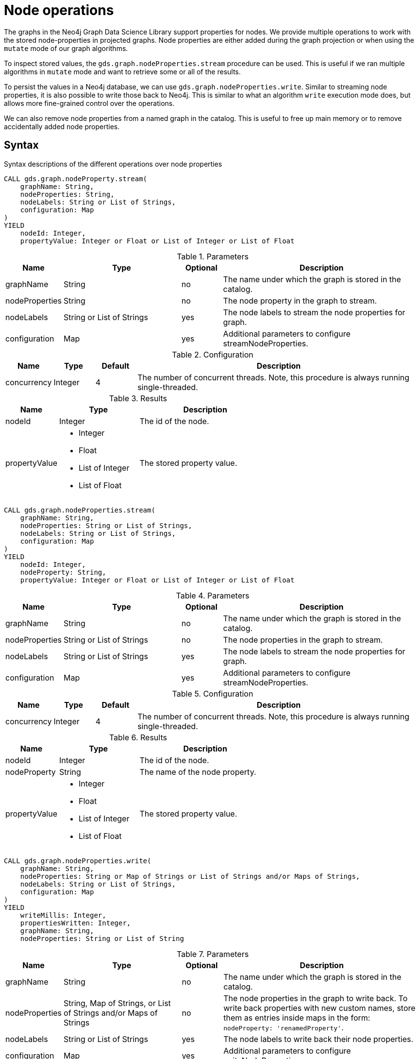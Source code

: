 [[graph-catalog-node-ops]]
= Node operations
:description: This section details the operations available over node-properties stored in projected graphs within the Neo4j Graph Data Science library.


The graphs in the Neo4j Graph Data Science Library support properties for nodes.
We provide multiple operations to work with the stored node-properties in projected graphs.
Node properties are either added during the graph projection or when using the `mutate` mode of our graph algorithms.

To inspect stored values, the `gds.graph.nodeProperties.stream` procedure can be used.
This is useful if we ran multiple algorithms in `mutate` mode and want to retrieve some or all of the results.

To persist the values in a Neo4j database, we can use `gds.graph.nodeProperties.write`.
Similar to streaming node properties, it is also possible to write those back to Neo4j.
This is similar to what an algorithm `write` execution mode does, but allows more fine-grained control over the operations.

We can also remove node properties from a named graph in the catalog.
This is useful to free up main memory or to remove accidentally added node properties.

== Syntax

.Syntax descriptions of the different operations over node properties
[.tabbed-example, caption = ]
====

[.include-with-stream-single-property]
======
[source, cypher, role=noplay]
----
CALL gds.graph.nodeProperty.stream(
    graphName: String,
    nodeProperties: String,
    nodeLabels: String or List of Strings,
    configuration: Map
)
YIELD
    nodeId: Integer,
    propertyValue: Integer or Float or List of Integer or List of Float
----

.Parameters
[opts="header",cols="1,3,1,5"]
|===
| Name           | Type                       | Optional | Description
| graphName      | String                     | no       | The name under which the graph is stored in the catalog.
| nodeProperties | String                     | no       | The node property in the graph to stream.
| nodeLabels     | String or List of Strings  | yes      | The node labels to stream the node properties for graph.
| configuration  | Map                        | yes      | Additional parameters to configure streamNodeProperties.
|===

.Configuration
[opts="header",cols="1,1,1,7"]
|===
| Name                   | Type                  | Default | Description
| concurrency            | Integer               | 4       | The number of concurrent threads. Note, this procedure is always running single-threaded.
|===

.Results
[opts="header",cols="2,3,5"]
|===
| Name            | Type                                                 | Description
|nodeId           | Integer                                              | The id of the node.
.^|propertyValue    a|
* Integer
* Float
* List of Integer
* List of Float  .^| The stored property value.
|===
======

[.include-with-stream]
======
[source, cypher, role=noplay]
----
CALL gds.graph.nodeProperties.stream(
    graphName: String,
    nodeProperties: String or List of Strings,
    nodeLabels: String or List of Strings,
    configuration: Map
)
YIELD
    nodeId: Integer,
    nodeProperty: String,
    propertyValue: Integer or Float or List of Integer or List of Float
----

.Parameters
[opts="header",cols="1,3,1,5"]
|===
| Name           | Type                       | Optional | Description
| graphName      | String                     | no       | The name under which the graph is stored in the catalog.
| nodeProperties | String or List of Strings  | no       | The node properties in the graph to stream.
| nodeLabels     | String or List of Strings  | yes      | The node labels to stream the node properties for graph.
| configuration  | Map                        | yes      | Additional parameters to configure streamNodeProperties.
|===

.Configuration
[opts="header",cols="1,1,1,7"]
|===
| Name                   | Type                  | Default | Description
| concurrency            | Integer               | 4       | The number of concurrent threads. Note, this procedure is always running single-threaded.
|===

.Results
[opts="header",cols="2,3,5"]
|===
| Name            | Type                                                 | Description
|nodeId           | Integer                                              | The id of the node.
|nodeProperty     | String                                               | The name of the node property.
.^|propertyValue    a|
* Integer
* Float
* List of Integer
* List of Float  .^| The stored property value.
|===
======

[.include-with-write]
======
[source, cypher, role=noplay]
----
CALL gds.graph.nodeProperties.write(
    graphName: String,
    nodeProperties: String or Map of Strings or List of Strings and/or Maps of Strings,
    nodeLabels: String or List of Strings,
    configuration: Map
)
YIELD
    writeMillis: Integer,
    propertiesWritten: Integer,
    graphName: String,
    nodeProperties: String or List of String
----

.Parameters
[opts="header",cols="1,3,1,5"]
|===
| Name           | Type                       | Optional | Description
| graphName      | String                     | no       | The name under which the graph is stored in the catalog.
| nodeProperties | String, Map of Strings, or List of Strings and/or Maps of Strings | no       | The node properties in the graph to write back. To write back properties with new custom names, store them as entries inside maps in the form:  `nodeProperty: 'renamedProperty'`.
| nodeLabels     | String or List of Strings  | yes      | The node labels to write back their node properties.
| configuration  | Map                        | yes      | Additional parameters to configure writeNodeProperties.
|===

.Configuration
[opts="header",cols="1,1,1,7"]
|===
| Name                   | Type                  | Default           | Description
| concurrency            | Integer               | 4                 | The number of concurrent threads used for running the procedure. Also provides the default value for `writeConcurrency`
| writeConcurrency       | Integer               | 'concurrency'     | The number of concurrent threads used for writing the node properties.
|===

.Results
[opts="header",cols="2,3,5"]
|===
| Name              | Type                     | Description
| writeMillis       | Integer                  | Milliseconds for writing result data back to Neo4j.
| propertiesWritten | Integer                  | Number of properties written.
| graphName         | String                   | The name of a graph stored in the catalog.
| nodeProperties    | String or List of String | The written node properties.
|===
======

[.include-with-write-node-label]
======
[source, cypher, role=noplay]
----
CALL gds.alpha.graph.nodeLabel.write(
    graphName: String,
    nodeLabel: String,
    configuration: Map
)
YIELD
    writeMillis: Integer,
    nodeLabelsWritten: Integer,
    nodeLabel: String,
    graphName: String,
    nodeCount: Integer,
    configuration: Map
----

.Parameters
[opts="header",cols="1,3,1,5"]
|===
| Name           | Type                       | Optional | Description
| graphName      | String                     | no       | The name under which the graph is stored in the catalog.
| nodeLabel      | String                     | no       | The node label to write back.
| configuration  | Map                        | yes      | Additional parameters to configure writeNodeProperties.
|===

.Configuration
[opts="header",cols="1,1,1,7"]
|===
| Name                   | Type                  | Default           | Description
| nodeFilter             | String                | n/a               | A Cypher predicate for filtering nodes in the input graph. See xref:management-ops/projections/graph-project-subgraph.adoc[Projecting a subgraph].
| concurrency            | Integer               | 4                 | The number of concurrent threads used for running the procedure.
|===

.Results
[opts="header",cols="2,3,5"]
|===
| Name              | Type                     | Description
| writeMillis       | Integer                  | Milliseconds for writing result data back to Neo4j.
| nodeLabelsWritten | Integer                  | Number of node labels written.
| graphName         | String                   | The name of a graph stored in the catalog.
| nodeLabel         | String                   | The written node label.
| nodeCount         | Integer                  | The total number of nodes in the graph.
| configuration     | Map                      | The configuration used to run the procedure.
|===
======

[.include-with-mutate-node-label]
======
[source, cypher, role=noplay]
----
CALL gds.alpha.graph.nodeLabel.mutate(
    graphName: String,
    nodeLabel: String,
    configuration: Map
)
YIELD
    mutateMillis: Integer,
    graphName: String,
    nodeLabel: String,
    nodeLabelsWritten: Integer,
    nodeCount: Integer,
    configuration: Map
----

.Parameters
[opts="header",cols="1,3,1,5"]
|===
| Name           | Type                       | Optional | Description
| graphName      | String                     | no       | The name under which the graph is stored in the catalog.
| nodeLabel      | String                     | no       | The node label to write back.
| configuration  | Map                        | yes      | Additional parameters to configure writeNodeProperties.
|===

.Configuration
[opts="header",cols="1,1,1,7"]
|===
| Name                   | Type                  | Default           | Description
| nodeFilter             | String                | n/a               | A Cypher predicate for filtering nodes in the input graph. See xref:management-ops/projections/graph-project-subgraph.adoc[Projecting a subgraph].
| concurrency            | Integer               | 4                 | The number of concurrent threads used for running the procedure. Also provides the default value for `writeConcurrency`
| writeConcurrency       | Integer               | 'concurrency'     | The number of concurrent threads used for writing the node properties.
|===

.Results
[opts="header",cols="2,3,5"]
|===
| Name              | Type                     | Description
| mutateMillis      | Integer                  | Milliseconds for writing result data back to the in-memory graph.
| nodeLabel         | String                   | The name of the label that was added to the in-memory graph.
| nodeLabelsWritten | Integer                  | Number of node labels written.
| graphName         | String                   | The name of a graph stored in the catalog.
| nodeCount         | Integer                  | The total number of nodes in the graph.
| configuration     | Map                      | The configuration used to run the procedure.
|===
======

[.include-with-remove]
======
[source, cypher, role=noplay]
----
CALL gds.graph.nodeProperties.drop(
    graphName: String,
    nodeProperties: String or List of Strings,
    configuration: Map
)
YIELD
    propertiesRemoved: Integer,
    graphName: String,
    nodeProperties: String or List of String
----

.Parameters
[opts="header",cols="1,3,1,5"]
|===
| Name           | Type                       | Optional | Description
| graphName      | String                     | no       | The name under which the graph is stored in the catalog.
| nodeProperties | String or List of Strings  | no       | The node properties in the graph to remove.
| configuration  | Map                        | yes      | Additional parameters to configure removeNodeProperties.
|===

.Configuration
[opts="header",cols="1,1,1,7"]
|===
| Name                   | Type                  | Default           | Description
| concurrency            | Integer               | 4                 | The number of concurrent threads. Note, this procedure is always running single-threaded.
|===

.Results
[opts="header",cols="2,3,5"]
|===
| Name              | Type                     | Description
| propertiesRemoved | Integer                  | Number of properties removed.
| graphName         | String                   | The name of a graph stored in the catalog.
| nodeProperties    | String or List of String | The removed node properties.
|===
======
====


[[node-ops-examples]]
== Examples

In order to demonstrate the GDS capabilities over node properties, we are going to create a small social network graph in Neo4j and project it into our graph catalog.

.The following Cypher statement will create the example graph in the Neo4j database:
[source, cypher, role=noplay setup-query]
----
CREATE
  (florentin:Person { name: 'Florentin', age: 16 }),
  (adam:Person { name: 'Adam', age: 18 }),
  (veselin:Person { name: 'Veselin', age: 20 }),
  (hobbit:Book { name: 'The Hobbit', numberOfPages: 310 }),
  (florentin)-[:KNOWS { since: 2010 }]->(adam),
  (florentin)-[:KNOWS { since: 2018 }]->(veselin),
  (adam)-[:READ]->(hobbit)
----

.Project the small social network graph:
[source, cypher, role=noplay graph-project-query]
----
CALL gds.graph.project(
  'socialGraph',
  {
    Person: {properties: "age"},
    Book: {}
  },
  ['KNOWS', 'READ']
)
----

.Compute the Degree Centrality in our social graph:
[source, cypher, role=noplay graph-project-query]
----
CALL gds.degree.mutate('socialGraph', {mutateProperty: 'score'})
----


[[catalog-graph-examples-stream]]
=== Stream

We can stream node properties stored in a named in-memory graph back to the user.
This is useful if we ran multiple algorithms in `mutate` mode and want to retrieve some or all of the results.
This is similar to what an algorithm `stream` execution mode does, but allows more fine-grained control over the operations.

[[catalog-graph-stream-single-node-property-example]]
==== Single property

In the following, we stream the previously computed scores `score`.

[role=query-example]
--
.Stream the `score` node property:
[source, cypher, role=noplay]
----
CALL gds.graph.nodeProperty.stream('socialGraph', 'score')
YIELD nodeId, propertyValue
RETURN gds.util.asNode(nodeId).name AS name, propertyValue AS score
ORDER BY score DESC
----

.Results
[opts="header"]
|===
| name         | score
| "Florentin"  | 2.0
| "Adam"       | 1.0
| "Veselin"    | 0.0
| "The Hobbit" | 0.0
|===
--

NOTE: The above example requires all given properties to be present on at least one node projection, and the properties will be streamed for all such projections.

[[catalog-graph-stream-node-labels-example]]
==== NodeLabels

The procedure can be configured to stream just the properties for specific node labels.

[role=query-example]
--
.Stream the `score` property for `Person` nodes:
[source, cypher, role=noplay]
----
CALL gds.graph.nodeProperty.stream('socialGraph', 'score', ['Person'])
YIELD nodeId, propertyValue
RETURN gds.util.asNode(nodeId).name AS name, propertyValue AS score
ORDER BY score DESC
----

.Results
[opts="header"]
|===
| name        | score
| "Florentin" | 2.0
| "Adam"      | 1.0
| "Veselin"   | 0.0
|===
--

It is required, that all specified node labels have the node property.

[[catalog-graph-stream-node-properties-example]]
==== Multiple Properties

We can also stream several properties at once.

[role=query-example]
--
.Stream multiple node properties:
[source, cypher, role=noplay]
----
CALL gds.graph.nodeProperties.stream('socialGraph', ['score', 'age'])
YIELD nodeId, nodeProperty, propertyValue
RETURN gds.util.asNode(nodeId).name AS name, nodeProperty, propertyValue
ORDER BY name, nodeProperty
----

.Results
[opts="header"]
|===
| name         | nodeProperty  | propertyValue
| "Adam"       | "age"         | 18
| "Adam"       | "score"       | 1.0
| "Florentin"  | "age"         | 16
| "Florentin"  | "score"       | 2.0
| "Veselin"    | "age"         | 20
| "Veselin"    | "score"       | 0.0
|===
--

[NOTE]
====
When streaming multiple node properties, the name of each property is included in the result.
This adds with some overhead, as each property name must be repeated for each node in the result, but is necessary in order to distinguish properties.
====

[[catalog-graph-write-node-properties-example]]
=== Write

To write the 'score' property for all node labels in the social graph, we use the following query:

[role=query-example]
--
.Write the `score` property back to Neo4j:
[source, cypher, role=noplay]
----
CALL gds.graph.nodeProperties.write('socialGraph', ['score'])
YIELD propertiesWritten
----

.Results
[opts="header"]
|===
| propertiesWritten
| 4
|===
--

The above example requires the `score` property to be present on _at least one_ projected node label, and the properties will be written for all such labels.

====  Renaming properties when writing back

It is possible to rename node properties and write them back to the database under a custom name. For this, you can use a map where each entry is a tuple `{nodeProperty: 'renamedProperty'}` i.e., the key corresponds to an existing node property in the in-memory graph and the value corresponds to the name to be written back to the database.

For convenience, a map may hold more than one entries. The `nodeProperties` configuration parameter accepts both strings and maps and any combination of the two inside a list. This can be helpful when we only want to rename a handful of properties.

[role=query-example]
--
.Write the `age` and `score` properties back to Neo4j with a new name for `score`:
[source, cypher, role=noplay]
----
CALL gds.graph.nodeProperties.write('socialGraph', ['age', {score: 'writtenScore'}])
YIELD nodeProperties
----

.Results
[opts="header"]
|===
| nodeProperties
| [age, writtenScore]
|===
--

In the above example, we write  `age` back to the database with its default name whereas we renamed  `score` to `writtenScore` by using a map.


==== NodeLabels

The procedure can be configured to write just the properties for some specific node labels.
In the following example, we will only write back the scores of the `Person` nodes.

[role=query-example]
--
.Write node properties of a specific projected node label to Neo4j:
[source, cypher, role=noplay]
----
CALL gds.graph.nodeProperties.write('socialGraph', ['score'], ['Person'])
YIELD propertiesWritten
----

.Results
[opts="header"]
|===
| propertiesWritten
| 3
|===
--

[NOTE]
--
If the `nodeLabels` parameter is specified, it is required that _all_ given node labels have _all_ of the given properties.
--


[[catalog-graph-mutate-node-label-example]]
=== Mutate Node Label

To mutate the in-memory graph by adding a new node label for nodes with score higher than `0`, we use the following query:

[role=query-example, group=mutate-label]
--
.Add the `Reader` node label to the in-memory graph:
[source, cypher, role=noplay]
----
CALL gds.alpha.graph.nodeLabel.mutate('socialGraph', 'Reader', { nodeFilter: 'n.score > 0.0' })
YIELD graphName, nodeLabel, nodeLabelsWritten, nodeCount
----

.Results
[opts="header"]
|===
| graphName     | nodeLabel | nodeLabelsWritten | nodeCount
| "socialGraph" | "Reader"  | 2                 | 4
|===
--

As we can see from the result there were two nodes that matched the specified filter and they received the node label `Reader`.
We can inspect the result by streaming back the `score` property of the `Reader` node label, we can do that using the following query:

[role=query-example, group=mutate-label]
--
.Stream the `score` property for `Reader` nodes:
[source, cypher, role=noplay]
----
CALL gds.graph.nodeProperty.stream('socialGraph', 'score', ['Reader'])
YIELD nodeId, propertyValue
RETURN gds.util.asNode(nodeId).name AS name, propertyValue AS score
ORDER BY score DESC
----

.Results
[opts="header"]
|===
| name        | score
| "Florentin" | 2.0
| "Adam"      | 1.0
|===
--

If we compare the result to the one from the <<catalog-graph-stream-node-labels-example, NodeLabels>> example we can see that `Veselin` has not been labelled as a `Reader` because the `score` property for that node is `0`.


[[catalog-graph-write-node-label-example]]
=== Write Node Label

To write a new node label to the database for nodes with score higher than `0`, we use the following query:

[role=query-example, group=write-label]
--
.Write the `Reader` node label back to Neo4j:
[source, cypher, role=noplay]
----
CALL gds.alpha.graph.nodeLabel.write('socialGraph', 'Reader', { nodeFilter: 'n.score > 0.0' })
YIELD graphName, nodeCount, nodeLabel, nodeLabelsWritten
----

.Results
[opts="header"]
|===
| graphName     | nodeCount | nodeLabel | nodeLabelsWritten
| "socialGraph" | 4         | "Reader"  | 2
|===
--

[role=query-example, group=write-label]
--
.Query the `Reader` node label:
[source, cypher, role=noplay]
----
MATCH (n:Reader) RETURN n.name AS name, labels(n) AS labels
ORDER BY name ASC
----

.Results
[opts="header"]
|===
| name       | labels
| "Adam"       | [Person, Reader]
| "Florentin"  | [Person, Reader]
|===
--

As we can see from the database `Veselin` who has `score: 0.0` is not a `Reader`.


[[catalog-graph-remove-node-properties-example]]
=== Remove


[role=query-example]
--
.Remove the `score` property from all projected nodes in the `socialGraph`:
[source, cypher, role=noplay]
----
CALL gds.graph.nodeProperties.drop('socialGraph', ['score'])
YIELD propertiesRemoved
----

.Results
[opts="header"]
|===
| propertiesRemoved
| 4
|===
--

[NOTE]
--
The above example requires all given properties to be present on _at least one_ projected node label.
--

[[utility-functions-catalog]]
== Utility functions

Utility functions allow accessing specific nodes of in-memory graphs directly from a Cypher query.

.Catalog Functions
[opts=header,cols="1m,1"]
|===
| Name                  | Description
| gds.util.nodeProperty | Allows accessing a node property stored in a named graph.
|===


=== Syntax

[opts=header,cols="1m,1"]
|===
| Name                                                                                               | Description
| gds.util.nodeProperty(graphName: STRING, nodeId: INTEGER, propertyKey: STRING, nodeLabel: STRING?) | Named graph in the catalog, Neo4j node id, node property key and optional node label present in the named-graph.
|===

If a node label is given, the property value for the corresponding projection and the given node is returned.
If no label or `'*'` is given, the property value is retrieved and returned from an arbitrary projection that contains the given propertyKey.
If the property value is missing for the given node, `null` is returned.


=== Examples

We use the `socialGraph` with the property `score` introduced xref:graph-catalog-node-ops.adoc#node-ops-examples[above].

[role=query-example]
--
.Access a property node property for Florentin:
[source, cypher, role=noplay]
----
MATCH (florentin:Person {name: 'Florentin'})
RETURN
  florentin.name AS name,
  gds.util.nodeProperty('socialGraph', id(florentin), 'score') AS score
----

.Results
[opts="header",cols="2"]
|===
| name        | score
| "Florentin" | 2.0
|===
--

We can also specifically return the `score` property from the `Person` projection in case other projections also have a `score` property as follows.

[role=query-example]
--
.Access a property node property from Person for Florentin:
[source, cypher, role=noplay]
----
MATCH (florentin:Person {name: 'Florentin'})
RETURN
  florentin.name AS name,
  gds.util.nodeProperty('socialGraph', id(florentin), 'score', 'Person') AS score
----

.Results
[opts="header",cols="2"]
|===
| name        | score
| "Florentin" | 2.0
|===
--
